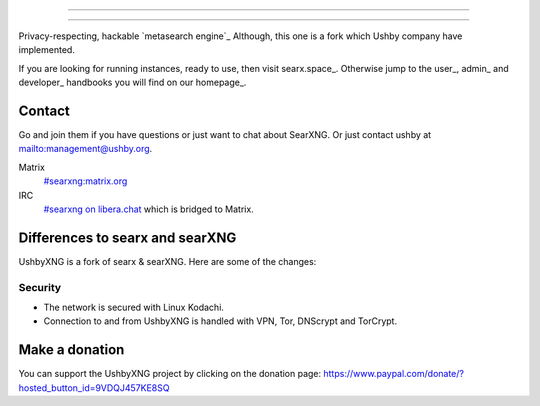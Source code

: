 .. SPDX-License-Identifier: AGPL-3.0-or-later

----

.. figure:: https://ushby.org/wp-content/uploads/slider/cache/a8205b1e3d9b902ca26ddb64b9dcfffe/pexels-tranmautritam-69432.jpg
   :target: https://docs.searxng.org/
   :alt: SearXNG
   :width: 100%
   :align: center

----

Privacy-respecting, hackable `metasearch engine`_ Although, this one is a fork which Ushby company have implemented.

If you are looking for running instances, ready to use, then visit searx.space_.
Otherwise jump to the user_, admin_ and developer_ handbooks you will find on
our homepage_.

Contact
=======

Go and join them if you have questions or just want to chat about SearXNG. Or just contact ushby at mailto:management@ushby.org.

Matrix
  `#searxng:matrix.org <https://matrix.to/#/#searxng:matrix.org>`_

IRC
  `#searxng on libera.chat <https://web.libera.chat/?channel=#searxng>`_
  which is bridged to Matrix.


Differences to searx and searXNG
====================

UshbyXNG is a fork of searx & searXNG.  Here are some of the changes:

Security
---------------

- The network is secured with Linux Kodachi.
- Connection to and from UshbyXNG is handled with VPN, Tor, DNScrypt and TorCrypt.


Make a donation
===============

You can support the UshbyXNG project by clicking on the donation page:
https://www.paypal.com/donate/?hosted_button_id=9VDQJ457KE8SQ
